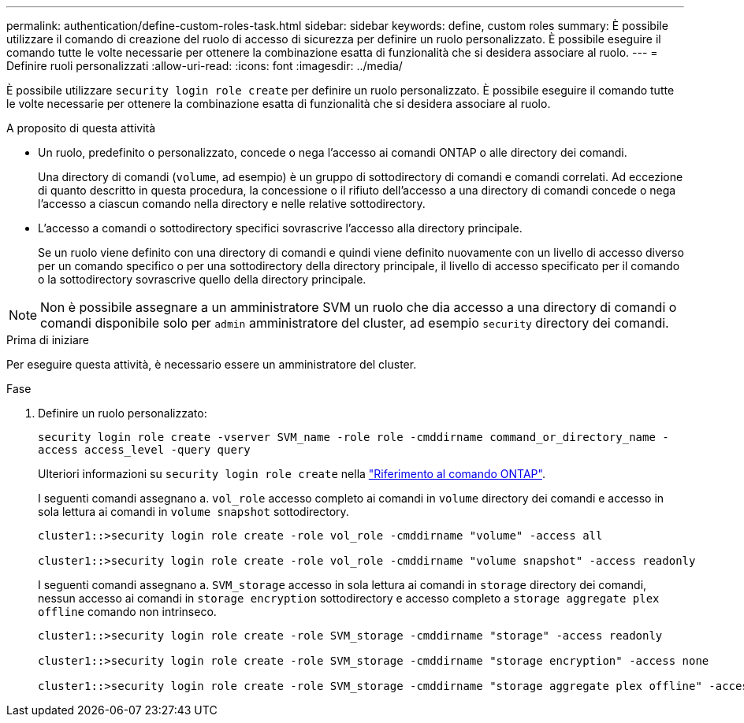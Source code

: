 ---
permalink: authentication/define-custom-roles-task.html 
sidebar: sidebar 
keywords: define, custom roles 
summary: È possibile utilizzare il comando di creazione del ruolo di accesso di sicurezza per definire un ruolo personalizzato. È possibile eseguire il comando tutte le volte necessarie per ottenere la combinazione esatta di funzionalità che si desidera associare al ruolo. 
---
= Definire ruoli personalizzati
:allow-uri-read: 
:icons: font
:imagesdir: ../media/


[role="lead"]
È possibile utilizzare `security login role create` per definire un ruolo personalizzato. È possibile eseguire il comando tutte le volte necessarie per ottenere la combinazione esatta di funzionalità che si desidera associare al ruolo.

.A proposito di questa attività
* Un ruolo, predefinito o personalizzato, concede o nega l'accesso ai comandi ONTAP o alle directory dei comandi.
+
Una directory di comandi (`volume`, ad esempio) è un gruppo di sottodirectory di comandi e comandi correlati. Ad eccezione di quanto descritto in questa procedura, la concessione o il rifiuto dell'accesso a una directory di comandi concede o nega l'accesso a ciascun comando nella directory e nelle relative sottodirectory.

* L'accesso a comandi o sottodirectory specifici sovrascrive l'accesso alla directory principale.
+
Se un ruolo viene definito con una directory di comandi e quindi viene definito nuovamente con un livello di accesso diverso per un comando specifico o per una sottodirectory della directory principale, il livello di accesso specificato per il comando o la sottodirectory sovrascrive quello della directory principale.




NOTE: Non è possibile assegnare a un amministratore SVM un ruolo che dia accesso a una directory di comandi o comandi disponibile solo per `admin` amministratore del cluster, ad esempio `security` directory dei comandi.

.Prima di iniziare
Per eseguire questa attività, è necessario essere un amministratore del cluster.

.Fase
. Definire un ruolo personalizzato:
+
`security login role create -vserver SVM_name -role role -cmddirname command_or_directory_name -access access_level -query query`

+
Ulteriori informazioni su `security login role create` nella link:https://docs.netapp.com/us-en/ontap-cli/security-login-role-create.html["Riferimento al comando ONTAP"^].

+
I seguenti comandi assegnano a. `vol_role` accesso completo ai comandi in `volume` directory dei comandi e accesso in sola lettura ai comandi in `volume snapshot` sottodirectory.

+
[listing]
----
cluster1::>security login role create -role vol_role -cmddirname "volume" -access all

cluster1::>security login role create -role vol_role -cmddirname "volume snapshot" -access readonly
----
+
I seguenti comandi assegnano a. `SVM_storage` accesso in sola lettura ai comandi in `storage` directory dei comandi, nessun accesso ai comandi in `storage encryption` sottodirectory e accesso completo a `storage aggregate plex offline` comando non intrinseco.

+
[listing]
----
cluster1::>security login role create -role SVM_storage -cmddirname "storage" -access readonly

cluster1::>security login role create -role SVM_storage -cmddirname "storage encryption" -access none

cluster1::>security login role create -role SVM_storage -cmddirname "storage aggregate plex offline" -access all
----

